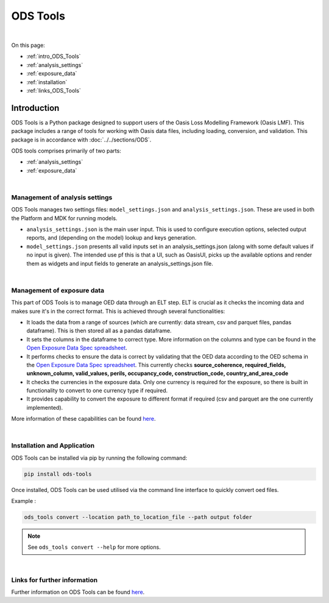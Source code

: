 ODS Tools
=========

|
On this page:

* :ref:`intro_ODS_Tools`
* :ref:`analysis_settings`
* :ref:`exposure_data`
* :ref:`installation`
* :ref:`links_ODS_Tools`



.. _intro_ODS_Tools:

Introduction
------------

ODS Tools is a Python package designed to support users of the Oasis Loss Modelling Framework (Oasis LMF). This package 
includes a range of tools for working with Oasis data files, including loading, conversion, and validation. This package is 
in accordance with :doc:`../../sections/ODS`. 

ODS tools comprises primarily of two parts:

* :ref:`analysis_settings`
* :ref:`exposure_data`


|

.. _analysis_settings:

Management of analysis settings
********************************

ODS Tools manages two settings files: ``model_settings.json`` and ``analysis_settings.json``. These are used in both the 
Platform and MDK for running models.

* ``analysis_settings.json`` is the main user input. This is used to configure execution options, selected output reports,
  and (depending on the model) lookup and keys generation.

* ``model_settings.json`` presents all valid inputs set in an analysis_settings.json (along with some default values 
  if no input is given). The intended use pf this is that a UI, such as OasisUI, picks up the available options and render 
  them as widgets and input fields to generate an analysis_settings.json file.


|

.. _exposure_data:

Management of exposure data
****************************

This part of ODS Tools is to manage OED data through an ELT step. ELT is crucial as it checks the incoming data and makes 
sure it's in the correct format. This is achieved through several functionalities:

* It loads the data from a range of sources (which are currently: data stream, csv and parquet files, pandas dataframe). 
  This is then stored all as a pandas dataframe.

* It sets the columns in the dataframe to correct type. More information on the columns and type can be found in the `Open 
  Exposure Data Spec spreadsheet <https://github.com/OasisLMF/ODS_OpenExposureData/blob/develop/OpenExposureData/Docs/
  OpenExposureData_Spec.xlsx>`_.

* It performs checks to ensure the data is correct by validating that the OED data according to the OED schema in 
  the `Open Exposure Data Spec spreadsheet <https://github.com/OasisLMF/ODS_OpenExposureData/blob/develop/OpenExposureData/
  Docs/OpenExposureData_Spec.xlsx>`_. This currently checks **source_coherence, required_fields, unknown_column, valid_values, 
  perils, occupancy_code, construction_code, country_and_area_code**

* It checks the currencies in the exposure data. Only one currency is required for the exposure, so there is built in 
  functionality to convert to one currency type if required.

* It provides capability to convert the exposure to different format if required (csv and parquet are the one currently 
  implemented).

More information of these capabilities can be found `here <https://github.com/OasisLMF/ODS_Tools/tree/develop#readme>`_.



|

.. _installation:

Installation and Application
****************************

ODS Tools can be installed via pip by running the following command:

.. code-block:: python 

    pip install ods-tools

Once installed, ODS Tools can be used utilised via the command line interface to quickly convert oed files.

Example :

.. code-block:: python 

    ods_tools convert --location path_to_location_file --path output folder

.. note::
    See ``ods_tools convert --help`` for more options.
|



.. _links_ODS_Tools:

Links for further information
*****************************

Further information on ODS Tools can be found `here <https://github.com/OasisLMF/
ODS_Tools/blob/master/README.md>`_.